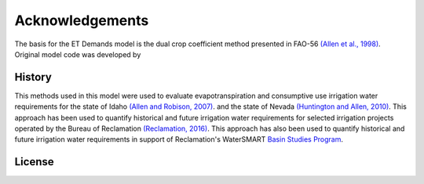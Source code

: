 ================
Acknowledgements
================
The basis for the ET Demands model is the dual crop coefficient method presented in FAO-56 `(Allen et al., 1998) <https://www.kimberly.uidaho.edu/water/fao56/fao56.pdf>`_. Original model code was developed by


-------
History
-------
This methods used in this model were used to evaluate evapotranspiration and consumptive use irrigation water requirements for the state of Idaho `(Allen and Robison, 2007) <http://data.kimberly.uidaho.edu/ETIdaho/ETIdaho_Report_April_2007_with_supplement.pdf>`_. and the state of Nevada `(Huntington and Allen, 2010) <https://www.dri.edu/images/stories/divisions/dhs/dhsfaculty/Justin-Huntington/Huntington_and_Allen_2010.pdf>`_. This approach has been used to quantify historical and future irrigation water requirements for selected irrigation projects operated by the Bureau of Reclamation `(Reclamation, 2016) <https://www.usbr.gov/watersmart/baseline/docs/historicalandfutureirrigationwaterrequirements.pdf>`_. This approach has also been used to quantify historical and future irrigation water requirements in support of Reclamation's WaterSMART `Basin Studies Program <https://www.usbr.gov/watersmart/bsp/>`_. 

-------
License
-------
